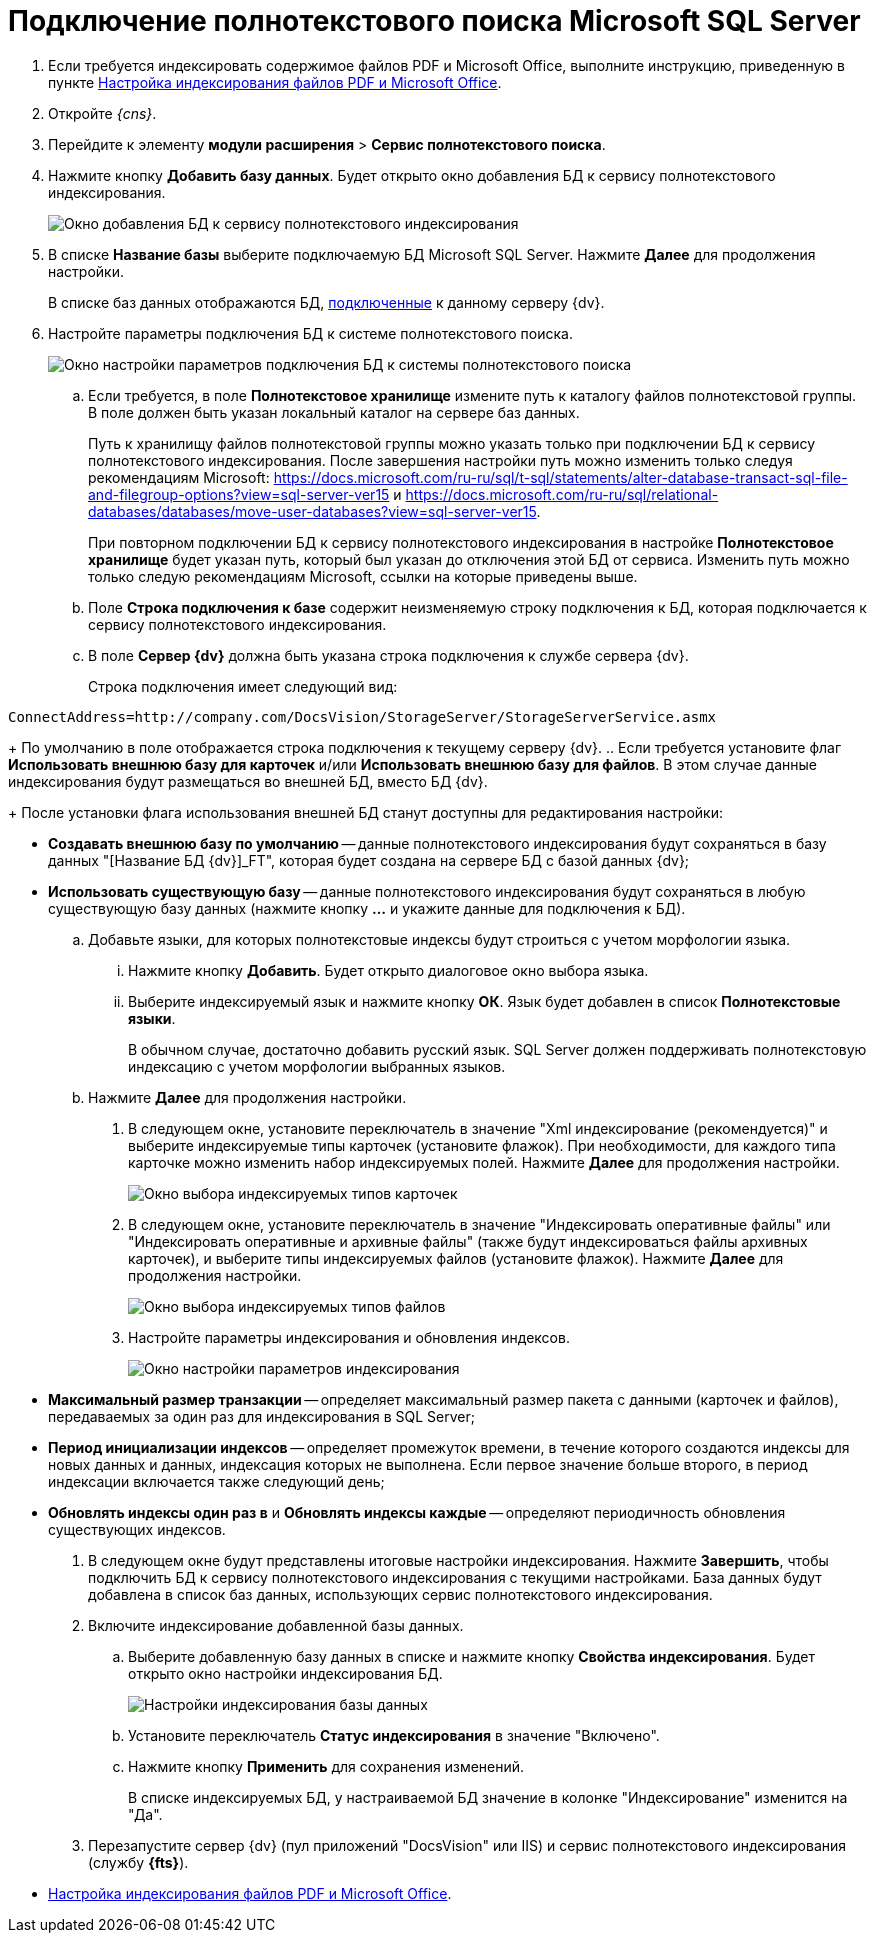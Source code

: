 = Подключение полнотекстового поиска Microsoft SQL Server

. Если требуется индексировать содержимое файлов PDF и Microsoft Office, выполните инструкцию, приведенную в пункте xref:EnablePDFFulltextSearch.adoc[Настройка индексирования файлов PDF и Microsoft Office].
. Откройте _{cns}_.
. Перейдите к элементу *модули расширения* > *Сервис полнотекстового поиска*.
. Нажмите кнопку *Добавить базу данных*. Будет открыто окно добавления БД к сервису полнотекстового индексирования.
+
image::AddDbToFulltextStartPage.png[Окно добавления БД к сервису полнотекстового индексирования]
. В списке *Название базы* выберите подключаемую БД Microsoft SQL Server. Нажмите *Далее* для продолжения настройки.
+
В списке баз данных отображаются БД, xref:serverConsoleDataBases.adoc[подключенные] к данному серверу {dv}.
. Настройте параметры подключения БД к системе полнотекстового поиска.
+
image::AddDbToFulltextIndexingConfig.png[Окно настройки параметров подключения БД к системы полнотекстового поиска]
[loweralpha]
.. Если требуется, в поле *Полнотекстовое хранилище* измените путь к каталогу файлов полнотекстовой группы. В поле должен быть указан локальный каталог на сервере баз данных.
+
Путь к хранилищу файлов полнотекстовой группы можно указать только при подключении БД к сервису полнотекстового индексирования. После завершения настройки путь можно изменить только следуя рекомендациям Microsoft: https://docs.microsoft.com/ru-ru/sql/t-sql/statements/alter-database-transact-sql-file-and-filegroup-options?view=sql-server-ver15 и https://docs.microsoft.com/ru-ru/sql/relational-databases/databases/move-user-databases?view=sql-server-ver15.
+
При повторном подключении БД к сервису полнотекстового индексирования в настройке *Полнотекстовое хранилище* будет указан путь, который был указан до отключения этой БД от сервиса. Изменить путь можно только следую рекомендациям Microsoft, ссылки на которые приведены выше.
.. Поле *Строка подключения к базе* содержит неизменяемую строку подключения к БД, которая подключается к сервису полнотекстового индексирования.
.. В поле *Сервер {dv}* должна быть указана строка подключения к службе сервера {dv}.
+
Строка подключения имеет следующий вид:

[source]
----
ConnectAddress=http://company.com/DocsVision/StorageServer/StorageServerService.asmx
----
+
По умолчанию в поле отображается строка подключения к текущему серверу {dv}.
.. Если требуется установите флаг *Использовать внешнюю базу для карточек* и/или *Использовать внешнюю базу для файлов*. В этом случае данные индексирования будут размещаться во внешней БД, вместо БД {dv}.
+
После установки флага использования внешней БД станут доступны для редактирования настройки:

* *Создавать внешнюю базу по умолчанию* -- данные полнотекстового индексирования будут сохраняться в базу данных "[Название БД {dv}]_FT", которая будет создана на сервере БД с базой данных {dv};
* *Использовать существующую базу* -- данные полнотекстового индексирования будут сохраняться в любую существующую базу данных (нажмите кнопку *…* и укажите данные для подключения к БД).
.. Добавьте языки, для которых полнотекстовые индексы будут строиться с учетом морфологии языка.
+
[lowerroman]
... Нажмите кнопку *Добавить*. Будет открыто диалоговое окно выбора языка.
... Выберите индексируемый язык и нажмите кнопку *ОК*. Язык будет добавлен в список *Полнотекстовые языки*.
+
В обычном случае, достаточно добавить русский язык. SQL Server должен поддерживать полнотекстовую индексацию с учетом морфологии выбранных языков.
.. Нажмите *Далее* для продолжения настройки.
. В следующем окне, установите переключатель в значение "Xml индексирование (рекомендуется)" и выберите индексируемые типы карточек (установите флажок). При необходимости, для каждого типа карточке можно изменить набор индексируемых полей. Нажмите *Далее* для продолжения настройки.
+
image::AddDbToFulltextIndexingConfigCards.png[Окно выбора индексируемых типов карточек]
. В следующем окне, установите переключатель в значение "Индексировать оперативные файлы" или "Индексировать оперативные и архивные файлы" (также будут индексироваться файлы архивных карточек), и выберите типы индексируемых файлов (установите флажок). Нажмите *Далее* для продолжения настройки.
+
image::AddDbToFulltextIndexingConfigFiles.png[Окно выбора индексируемых типов файлов]
. Настройте параметры индексирования и обновления индексов.
+
image::AddDbToFulltextIndexingCommonConfig.png[Окно настройки параметров индексирования]
+
* *Максимальный размер транзакции* -- определяет максимальный размер пакета с данными (карточек и файлов), передаваемых за один раз для индексирования в SQL Server;
* *Период инициализации индексов* -- определяет промежуток времени, в течение которого создаются индексы для новых данных и данных, индексация которых не выполнена. Если первое значение больше второго, в период индексации включается также следующий день;
* *Обновлять индексы один раз в* и *Обновлять индексы каждые* -- определяют периодичность обновления существующих индексов.
. В следующем окне будут представлены итоговые настройки индексирования. Нажмите *Завершить*, чтобы подключить БД к сервису полнотекстового индексирования с текущими настройками. База данных будут добавлена в список баз данных, использующих сервис полнотекстового индексирования.
. Включите индексирование добавленной базы данных.
[loweralpha]
.. Выберите добавленную базу данных в списке и нажмите кнопку *Свойства индексирования*. Будет открыто окно настройки индексирования БД.
+
image::AddDbToFulltextIndexingEnable.png[Настройки индексирования базы данных]
.. Установите переключатель *Статус индексирования* в значение "Включено".
.. Нажмите кнопку *Применить* для сохранения изменений.
+
В списке индексируемых БД, у настраиваемой БД значение в колонке "Индексирование" изменится на "Да".
. Перезапустите сервер {dv} (пул приложений "DocsVision" или IIS) и сервис полнотекстового индексирования (службу *{fts}*).

* xref:EnablePDFFulltextSearch.adoc[Настройка индексирования файлов PDF и Microsoft Office].
